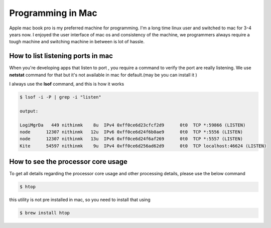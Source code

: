 ##################
Programming in Mac
##################

Apple mac book pro is my preferred machine for programming. I'm a long time linux user and switched to mac for 3-4 years now.
I enjoyed the user interface of mac os and consistency of the machine, we programmers always require a tough machine and switching machine in between is lot of hassle.



How to list listening ports in mac  
**********************************

When you're developing apps that listen to port , you require a command to verify the port are really listening.
We use **netstat** command for that but it's not available in mac for default.(may be you can install it )

I always use the **lsof** command, and this is how it works

.. code-block:: shell

    $ lsof -i -P | grep -i "listen"

    output:

    LogiMgrDa   449 nithinmk    8u  IPv4 0xff0ce6d23cfcf2d9      0t0  TCP *:59866 (LISTEN)
    node      12307 nithinmk   12u  IPv6 0xff0ce6d24f6b0ae9      0t0  TCP *:5556 (LISTEN)
    node      12307 nithinmk   13u  IPv6 0xff0ce6d24f6af269      0t0  TCP *:5557 (LISTEN)
    Kite      54597 nithinmk    9u  IPv4 0xff0ce6d256ad62d9      0t0  TCP localhost:46624 (LISTEN)


How to see the processor core usage  
***********************************

To get all details regarding the processor core usage and other processing details, 
please use the below command 

.. code-block:: shell

    $ htop

this utility is not pre installed in mac, so you need to install that using

.. code-block:: shell

    $ brew install htop
